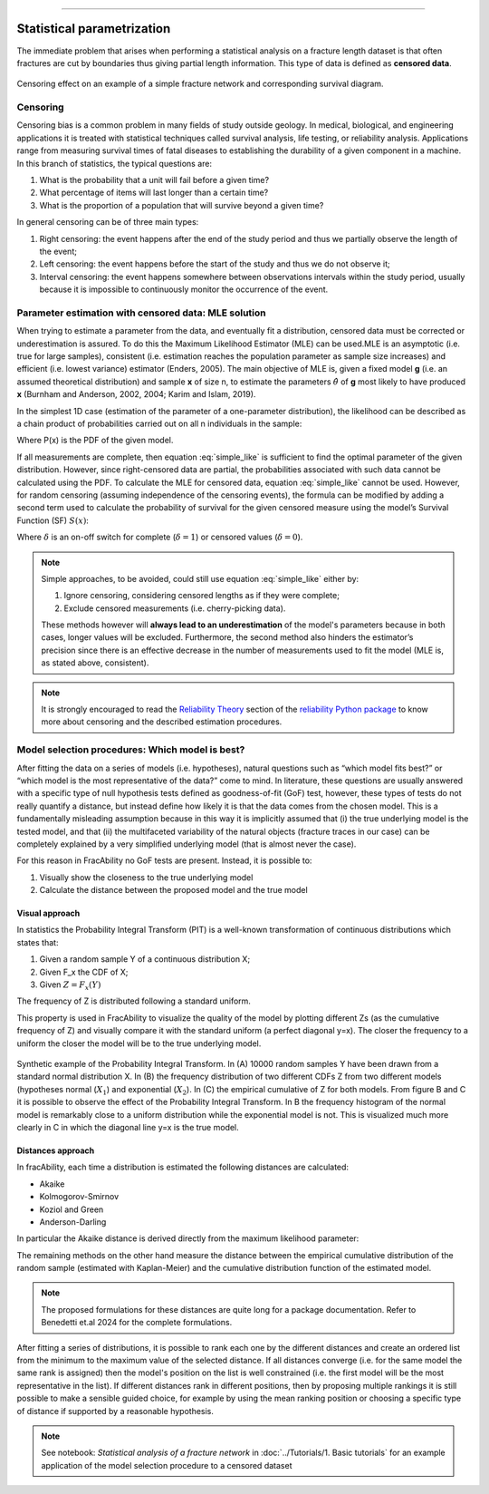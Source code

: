 .. image:: ../images/logo.png

-------------------------------------


Statistical parametrization
~~~~~~~~~~~~~~~~~~~~~~~~~~~~~~~~~~~~~~

The immediate problem that arises when performing a statistical analysis on a fracture length dataset is that often fractures are cut by boundaries thus giving partial length information. This type of data is defined as **censored
data**.

.. figure:: ../images/oniscent_view.png
   :align: center

   Censoring effect on an example of a simple fracture network and corresponding survival diagram.



Censoring
++++++++++
Censoring bias is a common problem in many fields of study outside geology. In medical, biological, and engineering applications it is treated with statistical techniques called survival analysis, life testing, or reliability analysis. Applications range from measuring survival times of fatal diseases to establishing the durability of a given component in a machine. In this branch of statistics, the typical questions are:

1.	What is the probability that a unit will fail before a given time?
2.	What percentage of items will last longer than a certain time?
3.	What is the proportion of a population that will survive beyond a given time?


In general censoring can be of three main types:

1.	Right censoring: the event happens after the end of the study period and thus we partially observe the length of the event;
2.	Left censoring: the event happens before the start of the study and thus we do not observe it;
3.	Interval censoring: the event happens somewhere between observations intervals within the study period, usually because it is impossible to continuously monitor the occurrence of the event.

Parameter estimation with censored data: MLE solution
++++++++++++++++++++++++++++++++++++++++++++++++++++++

When trying to estimate a parameter from the data, and eventually fit a distribution, censored data must be corrected or
underestimation is assured. To do this the Maximum Likelihood Estimator (MLE) can be used.MLE is an asymptotic (i.e. true for large samples), consistent (i.e. estimation reaches the population parameter as sample size increases) and efficient (i.e. lowest variance) estimator (Enders, 2005). The main objective of MLE is, given a fixed model **g** (i.e. an assumed theoretical distribution) and sample **x** of size n, to estimate the parameters :math:`\hat{\theta}` of **g** most likely to have produced **x** (Burnham and Anderson, 2002, 2004; Karim and Islam, 2019).

In the simplest 1D case (estimation of the parameter of a one-parameter distribution), the likelihood can be described as a chain product of probabilities carried out on all n individuals in the sample:

.. math:: L(\theta|x,g)=\prod_{i=1}^{n}P(x_i)
    :label: simple_like

Where P(x) is the PDF of the given model.

If all measurements are complete, then equation :eq:`simple_like`  is sufficient to find the optimal parameter of the given distribution. However, since right-censored data are partial, the probabilities associated with such data cannot be calculated using the PDF. To calculate the MLE for censored data, equation :eq:`simple_like` cannot be used. However, for random censoring (assuming independence of the censoring events), the formula can be modified by adding a second term used to calculate the probability of survival for the given censored measure using the model’s Survival Function (SF) :math:`S\left(x\right)`:

.. math:: L(\theta|x,g)=\prod_{i=1}^{n}{P(x_i)^{\delta_i}S(x_i)^{1-\delta_i}}
    :label: surv_like

Where :math:`\delta` is an on-off switch for complete (:math:`\delta = 1`) or censored values (:math:`\delta = 0`).


.. note::

    Simple approaches, to be avoided, could still use equation :eq:`simple_like` either by:

    1. Ignore censoring, considering censored lengths as if they were complete;
    2. Exclude censored measurements (i.e. cherry-picking data).

    These methods however will **always lead to an underestimation** of the model's parameters because in both cases, longer values will be excluded. Furthermore, the second method also hinders the estimator’s precision since there is an effective decrease in the number of measurements used to fit the model (MLE is, as stated above, consistent).

.. note::
    It is strongly encouraged to read the `Reliability Theory <https://reliability.readthedocs.io/en/latest/What%20is%20censored%20data.html>`_ section of the `reliability Python package <https://github.com/MatthewReid854/reliability>`_ to know more about censoring and the described estimation procedures.


Model selection procedures: Which model is best?
++++++++++++++++++++++++++++++++++++++++++++++++++++++

After fitting the data on a series of models (i.e. hypotheses), natural questions such as “which model fits best?” or “which model is the most representative of the data?” come to mind. In literature, these questions are usually answered with a specific type of null hypothesis tests defined as goodness-of-fit (GoF) test, however, these types of tests do not really quantify a distance, but instead define how likely it is that the data comes from the chosen model. This is a fundamentally misleading assumption because in this way it is implicitly assumed that (i) the true underlying model is the tested model, and that (ii) the multifaceted variability of the natural objects (fracture traces in our case) can be completely explained by a very simplified underlying model (that is almost never the case).

For this reason in FracAbility no GoF tests are present. Instead, it is possible to:

1. Visually show the closeness to the true underlying model
2. Calculate the distance between the proposed model and the true model


Visual approach
=================================================

In statistics the Probability Integral Transform (PIT) is a well-known transformation of continuous distributions which states
that:

1. Given a random sample Y of a continuous distribution X;
2. Given F_x the CDF of X;
3. Given :math:`Z=F_x(Y)`

The frequency of Z is distributed following a standard uniform.

This property is used in FracAbility to visualize the quality of the model by plotting different Zs (as the cumulative frequency of Z) and visually compare it with the standard uniform (a perfect diagonal y=x). The closer the frequency to a uniform the closer the model will be to the true underlying model.

.. figure:: ../images/synth_pit.png
   :align: center

   Synthetic example of the Probability Integral Transform. In (A) 10000 random samples Y have been drawn from a standard normal distribution X. In (B) the frequency distribution of two different CDFs Z from two different models (hypotheses normal (:math:`X_{1}`) and exponential (:math:`X_{2}`). In (C) the empirical cumulative of Z for both models. From figure B and C it is possible to observe the effect of the Probability Integral Transform. In B the frequency histogram of the normal model is remarkably close to a uniform distribution while the exponential model is not. This is visualized much more clearly in C in which the diagonal line y=x is the true model.



Distances approach
=================================================

In fracAbility, each time a distribution is estimated the following distances are calculated:

+ Akaike
+ Kolmogorov-Smirnov
+ Koziol and Green
+ Anderson-Darling

In particular the Akaike distance is derived directly from the maximum likelihood parameter:

.. math:: AIC=-2ln{\hat{\theta}}+2k
    :label: akaike

The remaining methods on the other hand measure the distance between the empirical cumulative distribution of the random sample (estimated with Kaplan-Meier) and the cumulative distribution function of the estimated model.

.. note::
    The proposed formulations for these distances are quite long for a package documentation. Refer to Benedetti et.al 2024 for the complete formulations.

After fitting a series of distributions, it is possible to rank each one by the different distances and create an ordered list from the minimum to the maximum value of the selected distance. If all distances converge (i.e. for the same model the same rank is assigned) then the model's position on the list is well constrained (i.e. the first model will be the most representative in the list). If different distances rank in different positions, then by proposing multiple rankings it is still possible to make a sensible guided choice, for example by using the mean ranking position or choosing a specific type of distance if supported by a reasonable hypothesis.

.. note::
    See notebook: *Statistical analysis of a fracture network* in :doc:`../Tutorials/1. Basic tutorials` for an example application of the model selection procedure to a censored dataset